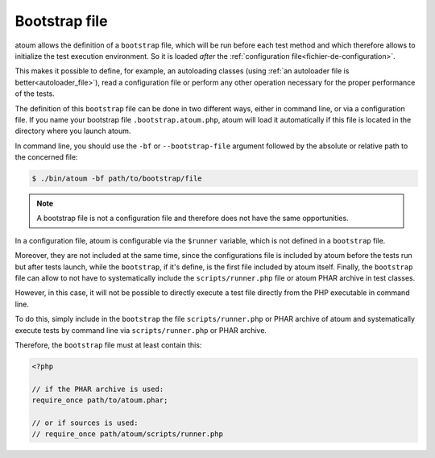 
.. _bootstrap_file:

Bootstrap file
**************

atoum allows the definition of a ``bootstrap`` file, which will be run before each test method and which therefore allows to initialize the test execution environment. So it is
loaded *after* the :ref:`configuration file<fichier-de-configuration>`.

This makes it possible to define, for example, an autoloading classes (using :ref:`an autoloader file is better<autoloader_file>`), read a configuration file or perform any other
operation necessary for the proper performance of the tests.

The definition of this ``bootstrap`` file can be done in two different ways, either in command line, or via a configuration file. If you name your bootstrap file ``.bootstrap.atoum.php``, atoum will load it automatically if this file is located in the directory where you launch atoum.

In command line, you should use the ``-bf`` or ``--bootstrap-file`` argument followed by the absolute or relative path to the concerned file:

.. code-block:: shell

   $ ./bin/atoum -bf path/to/bootstrap/file

.. note::
   A bootstrap file is not a configuration file and therefore does not have the same opportunities.

In a configuration file, atoum is configurable via the ``$runner`` variable, which is not defined in a ``bootstrap`` file.

Moreover, they are not included at the same time, since the configurations file is included by atoum before the tests run but after tests launch, while the ``bootstrap``, if it's define, is the first file included by atoum itself. Finally, the ``bootstrap`` file can allow to not have to systematically include the ``scripts/runner.php`` file or atoum PHAR archive in test classes.

However, in this case, it will not be possible to directly execute a test file directly from the PHP executable in command line.

To do this, simply include in the ``bootstrap`` the file ``scripts/runner.php`` or PHAR archive of atoum and systematically execute tests by command line via ``scripts/runner.php`` or PHAR archive.

Therefore, the ``bootstrap`` file must at least contain this:

.. code-block:: php

   <?php

   // if the PHAR archive is used:
   require_once path/to/atoum.phar;

   // or if sources is used:
   // require_once path/atoum/scripts/runner.php
